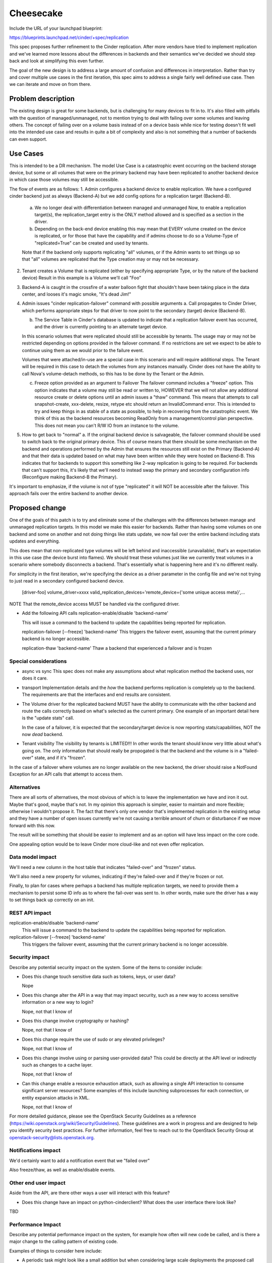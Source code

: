 ..
 This work is licensed under a Creative Commons Attribution 3.0 Unported
 License.

 http://creativecommons.org/licenses/by/3.0/legalcode

==========================================
Cheesecake
==========================================

Include the URL of your launchpad blueprint:

https://blueprints.launchpad.net/cinder/+spec/replication

This spec proposes further refinement to the Cinder replication.
After more vendors have tried to implement replication and we've
learned more lessons about the differences in backends and their
semantics we've decided we should step back and look at simplifying
this even further.

The goal of the new design is to address a large amount of confusion
and differences in interpretation.  Rather than try and cover multiple
use cases in the first iteration, this spec aims to address a single
fairly well defined use case.  Then we can iterate and move on from
there.

Problem description
===================
The existing design is great for some backends, but is challenging for many
devices to fit in to.  It's also filled with pitfalls with the question of
managed/unmanaged, not to mention trying to deal with failing over some
volumes and leaving others. The concept of failing over on a volume basis
instead of on a device basis while nice for testing doesn't fit well into
the intended use case and results in quite a bit of complexity and also is not
something that a number of backends can even support.

Use Cases
=========
This is intended to be a DR mechanism.  The model Use Case is a catastrophic
event occurring on the backend storage device, but some or all volumes that
were on the primary backend may have been replicated to another backend device
in which case those volumes may still be accessible.

The flow of events are as follows:
1.  Admin configures a backend device to enable replication.  We have a
configured cinder backend just as always (Backend-A) but we add config
options for a replication target (Backend-B).

    a.  We no longer deal with differentiation between managed and unmanaged
        Now, to enable a replication target(s), the replication_target entry
        is the ONLY method allowed and is specified as a section in the driver.

    b.  Depending on the back-end device enabling this may mean that EVERY
        volume created on the device is replicated, or for those that have
        the capability and if admins choose to do so a Volume-Type of
        "replicated=True" can be created and used by tenants.

    Note that if the backend only supports replicating "all" volumes, or
    if the Admin wants to set things up so that "all" volumes are
    replicated that the Type creation may or may not be necessary.

2.  Tenant creates a Volume that is replicated (either by specifying
    appropriate Type, or by the nature of the backend device)
    Result in this example is a Volume we'll call "Foo"

3.  Backend-A is caught in the crossfire of a water balloon fight that
    shouldn't have been taking place in the data center, and looses it's magic
    smoke, "It's dead Jim!"

4.  Admin issues "cinder replication-failover" command with possible arguments
    a.  Call propagates to Cinder Driver, which performs appropriate steps for
    that driver to now point to the secondary (target) device (Backend-B).

    b.  The Service Table in Cinder's database is updated to indicate that a
        replication failover event has occurred, and the driver is currently
        pointing to an alternate target  device.

    In this scenario volumes that were replicated should still be accessible by
    tenants.  The usage may or may not be restricted depending on options
    provided in the failover command.  If no restrictions are set we expect to
    be able to continue using them as we would prior to the failure event.

    Volumes that were attached/in-use are a special case in this scenario and
    will require additional steps.  The Tenant will be required in this case to
    detach the volumes from any instances manually.  Cinder does not have the
    ability to call Nova's volume-detach methods, so this has to be done by the
    Tenant or the Admin.

    c. Freeze option provided as an argument to Failover
       The failover command includes a "freeze" option.  This option indicates
       that a volume may still be read or written to, HOWEVER that we will not
       allow any additional resource create or delete options until an admin
       issues a "thaw" command.  This means that attempts to call
       snapshot-create, xxx-delete, resize, retype etc should return an
       InvalidCommand error.  This is intended to try and keep things in as
       stable of a state as possible, to help in recovering from the
       catastrophic event.  We think of this as the backend resources becoming
       ReadOnly from a management/control plan perspective.  This does not mean
       you can't R/W IO from an instance to the volume.

5.  How to get back to "normal"
    a.  If the original backend device is salvageable, the failover command
    should be used to switch back to the original primary device.  This of
    course means that there should be some mechanism on the backend and
    operations performed by the Admin that ensures the resources still exist on
    the Primary (Backend-A) and that their data is updated based on what may
    have been written while they were hosted on Backend-B.  This indicates that
    for backends to support this something like 2-way replication is going to
    be required.  For backends that can't support this, it's likely that we'll
    need to instead swap the primary and secondary configuration info
    (Reconfigure making Backend-B the Primary).



It's important to emphasize, if the volume is not of type "replicated" it will
NOT be accessible after the failover.  This approach fails over the entire
backend to another device.


Proposed change
===============

One of the goals of this patch is to try and eliminate some of the challenges
with the differences between manage and unmanaged replication targets.  In this
model we make this easier for backends.  Rather than having some volumes on
one backend and some on another and not doing things like stats update, we now
fail over the entire backend including stats updates and everything.

This does mean that non-replicated type volumes will be left behind and
inaccessible (unavailable), that's an expectation in this use case (the
device burst into flames).  We should treat these volumes just like we
currently treat volumes in a scenario where somebody disconnects a backend.
That's essentially what is happening here and it's no different really.

For simplicity in the first iteration, we're specifying the device as a driver
parameter in the config file and we're not trying to just read in a secondary
configured backend device.

    [driver-foo]
    volume_driver=xxxx
    valid_replication_devices='remote_device={'some unique access meta}',...

NOTE That the remote_device access MUST be handled via the
configured driver.

* Add the following API calls
  replication-enable/disable 'backend-name'

  This will issue a command to the backend to update the capabilities being
  reported for replication.

  replication-failover [--freeze] 'backend-name'
  This triggers the failover event, assuming that the current primary
  backend is no longer accessible.

  replication-thaw 'backend-name'
  Thaw a backend that experienced a failover and is frozen

Special considerations
-----------------------

* async vs sync
  This spec does not make any assumptions about what replication method
  the backend uses, nor does it care.

* transport
  Implementation details and the *how* the backend performs replication
  is completely up to the backend.  The requirements are that the interfaces
  and end results are consistent.

* The Volume driver for the replicated backend MUST have the ability to
  communicate with the other backend and route the calls correctly based on
  what's selected as the current primary.  One example of an important detail
  here is the "update stats" call.

  In the case of a failover, it is expected that the secondary/target device is
  now reporting stats/capabilities, NOT the now *dead* backend.

* Tenant visibility
  The visibility by tenants is LIMITED!!!  In other words the tenant
  should know very little about what's going on.  The only information that
  should really be propogated is that the backend and the volume is
  in a "failed-over" state, and if it's "frozen".

In the case of a failover where volumes are no longer available on the new
backend, the driver should raise a NotFound Exception for an API calls that
attempt to access them.


Alternatives
------------

There are all sorts of alternatives, the most obvious of which is to leave
the implementation we have and iron it out.  Maybe that's good, maybe that's
not.  In my opinion this approach is simpler, easier to maintain and more
flexible; otherwise I wouldn't propose it.  The fact that there's only
one vendor that's implemented replication in the existing setup and they
have a number of open issues currently we're not causing a terrible amount
of churn or disturbance if we move forward with this now.

The result will be something that should be easier to implement and as an
option will have less impact on the core code.

One appealing option would be to leave Cinder more cloud-like and not even
offer replication.

Data model impact
-----------------

We'll need a new column in the host table that indicates "failed-over" and
"frozen"  status.

We'll also need a new property for volumes, indicating if they're failed-over
and if they're frozen or not.

Finally, to plan for cases where perhaps a backend has multiple replication
targets, we need to provide them a mechanism to persist some ID info as to
where the fail-over was sent to.  In other words, make sure the driver has
a way to set things back up correctly on an init.

REST API impact
---------------

replication-enable/disable 'backend-name'
  This will issue a command to the backend to update the capabilities being
  reported for replication.

replication-failover [--freeze] 'backend-name'
  This triggers the failover event, assuming that the current primary
  backend is no longer accessible.


Security impact
---------------

Describe any potential security impact on the system.  Some of the items to
consider include:

* Does this change touch sensitive data such as tokens, keys, or user data?

  Nope

* Does this change alter the API in a way that may impact security, such as
  a new way to access sensitive information or a new way to login?

  Nope, not that I know of

* Does this change involve cryptography or hashing?

  Nope, not that I know of

* Does this change require the use of sudo or any elevated privileges?

  Nope, not that I know of

* Does this change involve using or parsing user-provided data? This could
  be directly at the API level or indirectly such as changes to a cache layer.

  Nope, not that I know of

* Can this change enable a resource exhaustion attack, such as allowing a
  single API interaction to consume significant server resources? Some examples
  of this include launching subprocesses for each connection, or entity
  expansion attacks in XML.

  Nope, not that I know of

For more detailed guidance, please see the OpenStack Security Guidelines as
a reference (https://wiki.openstack.org/wiki/Security/Guidelines).  These
guidelines are a work in progress and are designed to help you identify
security best practices.  For further information, feel free to reach out
to the OpenStack Security Group at openstack-security@lists.openstack.org.

Notifications impact
--------------------

We'd certainly want to add a notification event that we "failed over"

Also freeze/thaw, as well as enable/disable events.

Other end user impact
---------------------

Aside from the API, are there other ways a user will interact with this
feature?

* Does this change have an impact on python-cinderclient? What does the user
  interface there look like?

TBD

Performance Impact
------------------

Describe any potential performance impact on the system, for example
how often will new code be called, and is there a major change to the calling
pattern of existing code.

Examples of things to consider here include:

* A periodic task might look like a small addition but when considering
  large scale deployments the proposed call may in fact be performed on
  hundreds of nodes.

* Scheduler filters get called once per host for every volume being created,
  so any latency they introduce is linear with the size of the system.

* A small change in a utility function or a commonly used decorator can have a
  large impacts on performance.

* Calls which result in a database queries can have a profound impact on
  performance, especially in critical sections of code.

* Will the change include any locking, and if so what considerations are there
  on holding the lock?

Other deployer impact
---------------------

Discuss things that will affect how you deploy and configure OpenStack
that have not already been mentioned, such as:

* What config options are being added? Should they be more generic than
  proposed (for example a flag that other volume drivers might want to
  implement as well)? Are the default values ones which will work well in
  real deployments?

* Is this a change that takes immediate effect after its merged, or is it
  something that has to be explicitly enabled?

* If this change is a new binary, how would it be deployed?

* Please state anything that those doing continuous deployment, or those
  upgrading from the previous release, need to be aware of. Also describe
  any plans to deprecate configuration values or features.  For example, if we
  change the directory name that targets (LVM) are stored in, how do we handle
  any used directories created before the change landed?  Do we move them?  Do
  we have a special case in the code? Do we assume that the operator will
  recreate all the volumes in their cloud?

Developer impact
----------------

Discuss things that will affect other developers working on OpenStack,
such as:

* If the blueprint proposes a change to the driver API, discussion of how
  other volume drivers would implement the feature is required.


Implementation
==============

Assignee(s)
-----------

Who is leading the writing of the code? Or is this a blueprint where you're
throwing it out there to see who picks it up?

If more than one person is working on the implementation, please designate the
primary author and contact.

Primary assignee:
  john-griffith

Other contributors:
  <launchpad-id or None>

Work Items
----------

Work items or tasks -- break the feature up into the things that need to be
done to implement it. Those parts might end up being done by different people,
but we're mostly trying to understand the timeline for implementation.


Dependencies
============

* Include specific references to specs and/or blueprints in cinder, or in other
  projects, that this one either depends on or is related to.

* If this requires functionality of another project that is not currently used
  by Cinder (such as the glance v2 API when we previously only required v1),
  document that fact.

* Does this feature require any new library dependencies or code otherwise not
  included in OpenStack? Or does it depend on a specific version of library?

* Need Horizon support

Testing
=======

Please discuss how the change will be tested. We especially want to know what
tempest tests will be added. It is assumed that unit test coverage will be
added so that doesn't need to be mentioned explicitly, but discussion of why
you think unit tests are sufficient and we don't need to add more tempest
tests would need to be included.

Is this untestable in gate given current limitations (specific hardware /
software configurations available)? If so, are there mitigation plans (3rd
party testing, gate enhancements, etc).


Documentation Impact
====================

What is the impact on the docs team of this change? Some changes might require
donating resources to the docs team to have the documentation updated. Don't
repeat details discussed above, but please reference them here.

Obviously this is going to need docs and devref info in cinder docs tree


References
==========

Please add any useful references here. You are not required to have any
reference. Moreover, this specification should still make sense when your
references are unavailable. Examples of what you could include are:

* Links to mailing list or IRC discussions

* Links to notes from a summit session

* Links to relevant research, if appropriate

* Related specifications as appropriate (e.g. link to any vendor documentation)

* Anything else you feel it is worthwhile to refer to

  The specs process is a bit much, we should revisit it.  It's rather
  bloated, and while the first few sections are fantastic for requiring
  thought and planning, towards the end it just gets silly.
